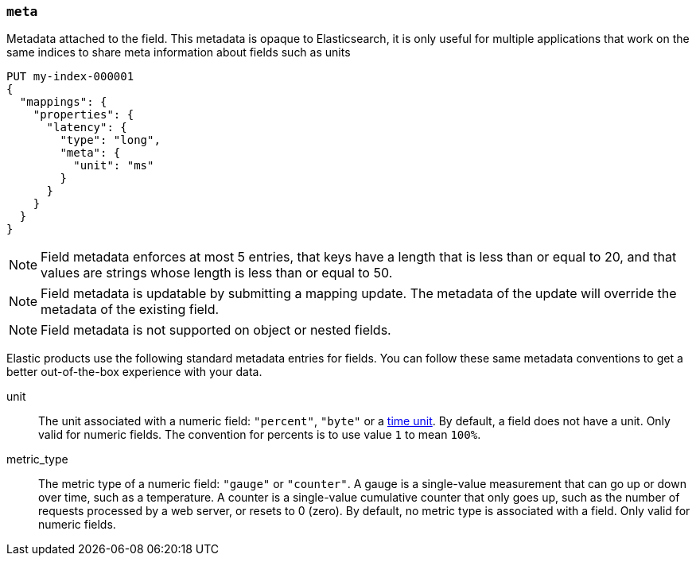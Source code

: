 [[mapping-field-meta]]
=== `meta`

Metadata attached to the field. This metadata is opaque to Elasticsearch, it is
only useful for multiple applications that work on the same indices to share
meta information about fields such as units

[source,console]
------------
PUT my-index-000001
{
  "mappings": {
    "properties": {
      "latency": {
        "type": "long",
        "meta": {
          "unit": "ms"
        }
      }
    }
  }
}
------------
// TEST

NOTE: Field metadata enforces at most 5 entries, that keys have a length that
is less than or equal to 20, and that values are strings whose length is less
than or equal to 50.

NOTE: Field metadata is updatable by submitting a mapping update. The metadata
of the update will override the metadata of the existing field.

NOTE: Field metadata is not supported on object or nested fields.

Elastic products use the following standard metadata entries for fields. You
can follow these same metadata conventions to get a better out-of-the-box
experience with your data.

unit::

  The unit associated with a numeric field: `"percent"`, `"byte"` or a
  <<time-units,time unit>>. By default, a field does not have a unit.
  Only valid for numeric fields. The convention for percents is to use
  value `1` to mean `100%`.

metric_type::

  The metric type of a numeric field: `"gauge"` or `"counter"`. A gauge is a
  single-value measurement that can go up or down over time, such as a
  temperature. A counter is a single-value cumulative counter that only goes
  up, such as the number of requests processed by a web server, or resets to 0 (zero).
  By default, no metric type is associated with a field. Only valid for numeric fields.
